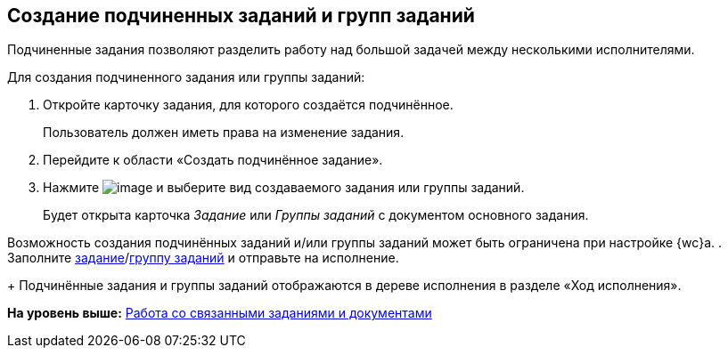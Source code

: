 
== Создание подчиненных заданий и групп заданий

Подчиненные задания позволяют разделить работу над большой задачей между несколькими исполнителями.

Для создания подчиненного задания или группы заданий:

[[task_mn5_nbm_nj__steps_epq_pbm_nj]]
. [.ph .cmd]#Откройте карточку задания, для которого создаётся подчинённое.#
+
Пользователь должен иметь права на изменение задания.
. [.ph .cmd]#Перейдите к области «Создать подчинённое задание».#
. [.ph .cmd]#Нажмите image:buttons/butt_add_grey_plus.png[image] и выберите вид создаваемого задания или группы заданий.#
+
Будет открыта карточка [.dfn .term]_Задание_ или [.dfn .term]_Группы заданий_ с документом основного задания.

Возможность создания подчинённых заданий и/или группы заданий может быть ограничена при настройке {wc}а.
. [.ph .cmd]#Заполните xref:task_tcard_create_tree.adoc[задание]/xref:grtcardCreateTree.adoc[группу заданий] и отправьте на исполнение.#
+
Подчинённые задания и группы заданий отображаются в дереве исполнения в разделе «Ход исполнения».

*На уровень выше:* xref:WorkWithAdditional.adoc[Работа со связанными заданиями и документами]
